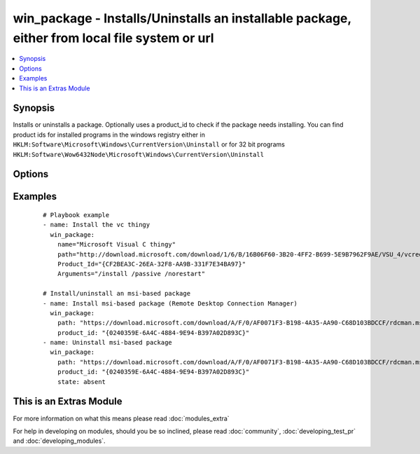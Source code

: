 .. _win_package:


win_package - Installs/Uninstalls an installable package, either from local file system or url
++++++++++++++++++++++++++++++++++++++++++++++++++++++++++++++++++++++++++++++++++++++++++++++

.. versionadded:: 1.7


.. contents::
   :local:
   :depth: 1


Synopsis
--------

Installs or uninstalls a package.
Optionally uses a product_id to check if the package needs installing. You can find product ids for installed programs in the windows registry either in ``HKLM:Software\Microsoft\Windows\CurrentVersion\Uninstall`` or for 32 bit programs ``HKLM:Software\Wow6432Node\Microsoft\Windows\CurrentVersion\Uninstall``




Options
-------

.. raw:: html

    <table border=1 cellpadding=4>
    <tr>
    <th class="head">parameter</th>
    <th class="head">required</th>
    <th class="head">default</th>
    <th class="head">choices</th>
    <th class="head">comments</th>
    </tr>
            <tr>
    <td>arguments<br/><div style="font-size: small;"></div></td>
    <td>no</td>
    <td></td>
        <td><ul></ul></td>
        <td><div>Any arguments the installer needs</div></td></tr>
            <tr>
    <td>name<br/><div style="font-size: small;"></div></td>
    <td>no</td>
    <td></td>
        <td><ul></ul></td>
        <td><div>Name of the package, if name isn't specified the path will be used for log messages</div></td></tr>
            <tr>
    <td>path<br/><div style="font-size: small;"></div></td>
    <td>yes</td>
    <td></td>
        <td><ul></ul></td>
        <td><div>Location of the package to be installed (either on file system, network share or url)</div></td></tr>
            <tr>
    <td>product_id<br/><div style="font-size: small;"></div></td>
    <td>yes</td>
    <td></td>
        <td><ul></ul></td>
        <td><div>product id of the installed package (used for checking if already installed)</div><div>You can find product ids for installed programs in the windows registry either in <code>HKLM:Software\Microsoft\Windows\CurrentVersion\Uninstall</code> or for 32 bit programs <code>HKLM:Software\Wow6432Node\Microsoft\Windows\CurrentVersion\Uninstall</code>'</div></br>
        <div style="font-size: small;">aliases: productid<div></td></tr>
            <tr>
    <td>state<br/><div style="font-size: small;"></div></td>
    <td>no</td>
    <td>present</td>
        <td><ul><li>present</li><li>absent</li></ul></td>
        <td><div>Install or Uninstall</div></br>
        <div style="font-size: small;">aliases: ensure<div></td></tr>
            <tr>
    <td>user_name<br/><div style="font-size: small;"></div></td>
    <td>no</td>
    <td></td>
        <td><ul></ul></td>
        <td><div>Username of an account with access to the package if its located on a file share. Only needed if the winrm user doesn't have access to the package. Also specify user_password for this to function properly.</div></td></tr>
            <tr>
    <td>user_password<br/><div style="font-size: small;"></div></td>
    <td>no</td>
    <td></td>
        <td><ul></ul></td>
        <td><div>Password of an account with access to the package if its located on a file share. Only needed if the winrm user doesn't have access to the package. Also specify user_name for this to function properly.</div></td></tr>
        </table>
    </br>



Examples
--------

 ::

    # Playbook example
    - name: Install the vc thingy
      win_package:
        name="Microsoft Visual C thingy"
        path="http://download.microsoft.com/download/1/6/B/16B06F60-3B20-4FF2-B699-5E9B7962F9AE/VSU_4/vcredist_x64.exe"
        Product_Id="{CF2BEA3C-26EA-32F8-AA9B-331F7E34BA97}"
        Arguments="/install /passive /norestart"
    
    # Install/uninstall an msi-based package
    - name: Install msi-based package (Remote Desktop Connection Manager)
      win_package:
        path: "https://download.microsoft.com/download/A/F/0/AF0071F3-B198-4A35-AA90-C68D103BDCCF/rdcman.msi"
        product_id: "{0240359E-6A4C-4884-9E94-B397A02D893C}"
    - name: Uninstall msi-based package
      win_package:
        path: "https://download.microsoft.com/download/A/F/0/AF0071F3-B198-4A35-AA90-C68D103BDCCF/rdcman.msi"
        product_id: "{0240359E-6A4C-4884-9E94-B397A02D893C}"
        state: absent




    
This is an Extras Module
------------------------

For more information on what this means please read :doc:`modules_extra`

    
For help in developing on modules, should you be so inclined, please read :doc:`community`, :doc:`developing_test_pr` and :doc:`developing_modules`.


